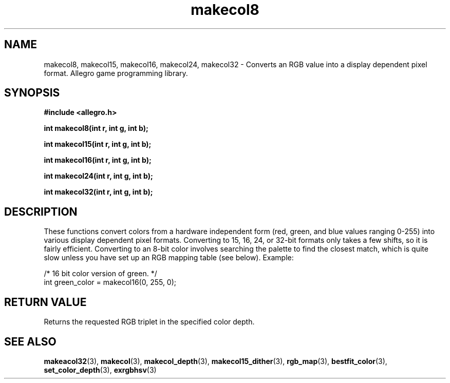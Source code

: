 .\" Generated by the Allegro makedoc utility
.TH makecol8 3 "version 4.4.3" "Allegro" "Allegro manual"
.SH NAME
makecol8, makecol15, makecol16, makecol24, makecol32 \- Converts an RGB value into a display dependent pixel format. Allegro game programming library.\&
.SH SYNOPSIS
.B #include <allegro.h>

.sp
.B int makecol8(int r, int g, int b);

.B int makecol15(int r, int g, int b);

.B int makecol16(int r, int g, int b);

.B int makecol24(int r, int g, int b);

.B int makecol32(int r, int g, int b);
.SH DESCRIPTION
These functions convert colors from a hardware independent form (red, 
green, and blue values ranging 0-255) into various display dependent 
pixel formats. Converting to 15, 16, 24, or 32-bit formats only takes a 
few shifts, so it is fairly efficient. Converting to an 8-bit color 
involves searching the palette to find the closest match, which is quite 
slow unless you have set up an RGB mapping table (see below). Example:

.nf
   /* 16 bit color version of green. */
   int green_color = makecol16(0, 255, 0);
.fi
.SH "RETURN VALUE"
Returns the requested RGB triplet in the specified color depth.

.SH SEE ALSO
.BR makeacol32 (3),
.BR makecol (3),
.BR makecol_depth (3),
.BR makecol15_dither (3),
.BR rgb_map (3),
.BR bestfit_color (3),
.BR set_color_depth (3),
.BR exrgbhsv (3)
